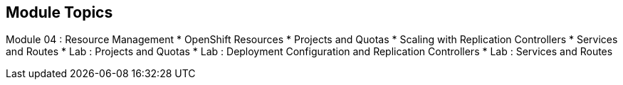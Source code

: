 
:noaudio:
:numbered!:

== Module Topics

Module 04 : Resource Management 
* OpenShift Resources
* Projects and Quotas
* Scaling with Replication Controllers
* Services and Routes
* Lab	: Projects and Quotas
* Lab	: Deployment Configuration and Replication Controllers
* Lab	: Services and Routes	


ifdef::showscript[]

=== Transcript
Welcome to Module 4 of the OpenShift Enterprise Implementation course.

endif::showscript[]


